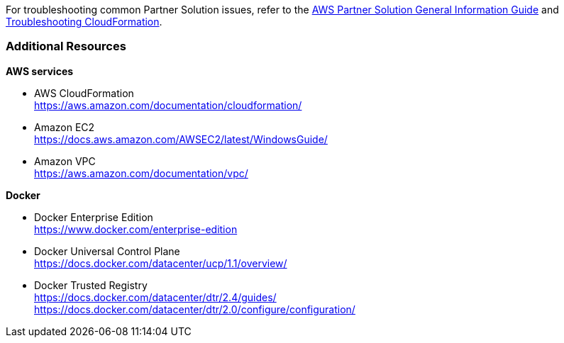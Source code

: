 // Add any unique troubleshooting steps here.

For troubleshooting common Partner Solution issues, refer to the https://fwd.aws/rA69w?[AWS Partner Solution General Information Guide^] and https://docs.aws.amazon.com/AWSCloudFormation/latest/UserGuide/troubleshooting.html[Troubleshooting CloudFormation^].

=== Additional Resources

*AWS services*

* AWS CloudFormation +
https://aws.amazon.com/documentation/cloudformation/
* Amazon EC2 +
https://docs.aws.amazon.com/AWSEC2/latest/WindowsGuide/
* Amazon VPC +
https://aws.amazon.com/documentation/vpc/

*Docker*

* Docker Enterprise Edition +
https://www.docker.com/enterprise-edition
* Docker Universal Control Plane +
https://docs.docker.com/datacenter/ucp/1.1/overview/
* Docker Trusted Registry +
https://docs.docker.com/datacenter/dtr/2.4/guides/ +
https://docs.docker.com/datacenter/dtr/2.0/configure/configuration/

// == Resources
// Uncomment section and add links to any external resources that are specified by the partner.
